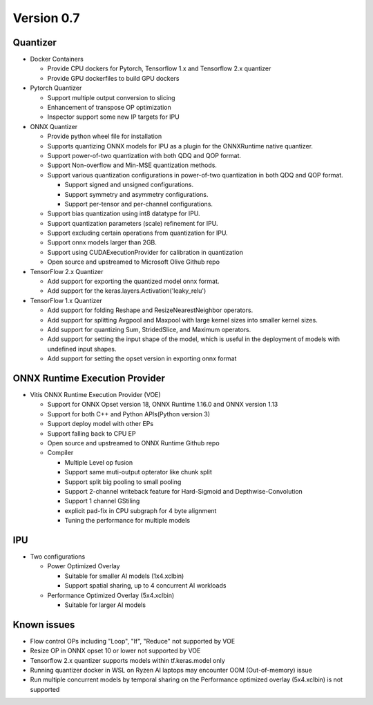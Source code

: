 ###########
Version 0.7
###########

Quantizer
~~~~~~~~

- Docker Containers

  - Provide CPU dockers for Pytorch, Tensorflow 1.x and Tensorflow 2.x quantizer
  - Provide GPU dockerfiles to build GPU dockers

- Pytorch Quantizer

  - Support multiple output conversion to slicing
  - Enhancement of transpose OP optimization
  - Inspector support some new IP targets for IPU

- ONNX Quantizer

  - Provide python wheel file for installation
  - Supports quantizing ONNX models for IPU as a plugin for the ONNXRuntime native quantizer.
  - Support power-of-two quantization with both QDQ and QOP format.
  - Support Non-overflow and Min-MSE quantization methods.
  - Support various quantization configurations in power-of-two quantization in both QDQ and QOP format.
   
    - Support signed and unsigned configurations.
    - Support symmetry and asymmetry configurations.
    - Support per-tensor and per-channel configurations.
  - Support bias quantization using int8 datatype for IPU.
  - Support quantization parameters (scale) refinement for IPU.
  - Support excluding certain operations from quantization for IPU.
  - Support onnx models larger than 2GB.
  - Support using CUDAExecutionProvider for calibration in quantization
  - Open source and upstreamed to Microsoft Olive Github repo

- TensorFlow 2.x Quantizer

  - Add support for exporting the quantized model onnx format.
  - Add support for the keras.layers.Activation('leaky_relu')

- TensorFlow 1.x Quantizer

  - Add support for folding Reshape and ResizeNearestNeighbor operators.
  - Add support for splitting Avgpool and Maxpool with large kernel sizes into smaller kernel sizes.
  - Add support for quantizing Sum, StridedSlice, and Maximum operators.
  - Add support for setting the input shape of the model, which is useful in the deployment of models with undefined input shapes.
  - Add support for setting the opset version in exporting onnx format

ONNX Runtime Execution Provider
~~~~~~~~~~~~~~~~~~~~~~~~~~~~~~

- Vitis ONNX Runtime Execution Provider (VOE)

  - Support for ONNX Opset version 18, ONNX Runtime 1.16.0 and ONNX version 1.13
  - Support for both C++ and Python APIs(Python version 3)
  - Support deploy model with other EPs 
  - Support falling back to CPU EP
  - Open source and upstreamed to ONNX Runtime Github repo
  - Compiler

    - Multiple Level op fusion
    - Support same muti-output opterator like chunk split 
    - Support split big pooling to small pooling        
    - Support 2-channel writeback feature for Hard-Sigmoid and Depthwise-Convolution
    - Support 1 channel GStiling
    - explicit pad-fix in CPU subgraph for 4 byte alignment
    - Tuning the performance for multiple models

IPU
~~~

- Two configurations

  - Power Optimized Overlay
      
    - Suitable for smaller AI models (1x4.xclbin)
    - Support spatial sharing, up to 4 concurrent AI workloads

  - Performance Optimized Overlay (5x4.xclbin)
       
    - Suitable for larger AI models

Known issues
~~~~~~~~~~~~
- Flow control OPs including "Loop", "If", "Reduce" not supported by VOE
- Resize OP in ONNX opset 10 or lower not supported by VOE
- Tensorflow 2.x quantizer supports models within tf.keras.model only
- Running quantizer docker in WSL on Ryzen AI laptops may encounter OOM (Out-of-memory) issue
- Run multiple concurrent models by temporal sharing on the Performance optimized overlay (5x4.xclbin) is not supported
 



..
  ------------

  #####################################
  License
  #####################################

 Ryzen AI is licensed under `MIT License <https://github.com/amd/ryzen-ai-documentation/blob/main/License>`_ . Refer to the `LICENSE File <https://github.com/amd/ryzen-ai-documentation/blob/main/License>`_ for the full license text and copyright notice.
